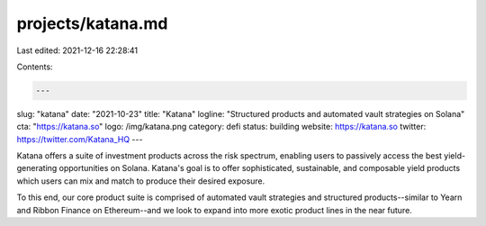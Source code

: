 projects/katana.md
==================

Last edited: 2021-12-16 22:28:41

Contents:

.. code-block:: md

    ---
slug: "katana"
date: "2021-10-23"
title: "Katana"
logline: "Structured products and automated vault strategies on Solana"
cta: "https://katana.so"
logo: /img/katana.png
category: defi
status: building
website: https://katana.so
twitter: https://twitter.com/Katana_HQ
---

Katana offers a suite of investment products across the risk spectrum,
enabling users to passively access the best yield-generating opportunities on Solana.
Katana's goal is to offer sophisticated, sustainable, and composable yield products which users can mix and match to produce their desired exposure.

To this end, our core product suite is comprised of automated vault strategies and structured products--similar to
Yearn and Ribbon Finance on Ethereum--and we look to expand into more exotic product lines in the near future.


